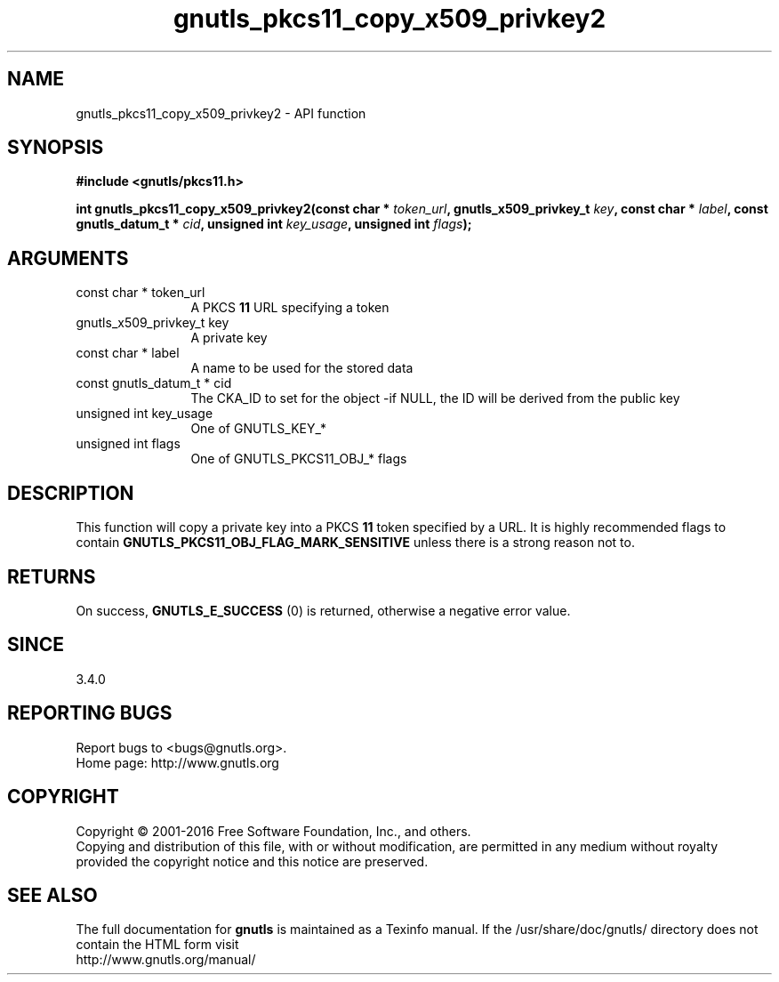 .\" DO NOT MODIFY THIS FILE!  It was generated by gdoc.
.TH "gnutls_pkcs11_copy_x509_privkey2" 3 "3.5.6" "gnutls" "gnutls"
.SH NAME
gnutls_pkcs11_copy_x509_privkey2 \- API function
.SH SYNOPSIS
.B #include <gnutls/pkcs11.h>
.sp
.BI "int gnutls_pkcs11_copy_x509_privkey2(const char * " token_url ", gnutls_x509_privkey_t " key ", const char * " label ", const gnutls_datum_t * " cid ", unsigned int " key_usage ", unsigned int " flags ");"
.SH ARGUMENTS
.IP "const char * token_url" 12
A PKCS \fB11\fP URL specifying a token
.IP "gnutls_x509_privkey_t key" 12
A private key
.IP "const char * label" 12
A name to be used for the stored data
.IP "const gnutls_datum_t * cid" 12
The CKA_ID to set for the object \-if NULL, the ID will be derived from the public key
.IP "unsigned int key_usage" 12
One of GNUTLS_KEY_*
.IP "unsigned int flags" 12
One of GNUTLS_PKCS11_OBJ_* flags
.SH "DESCRIPTION"
This function will copy a private key into a PKCS \fB11\fP token specified by
a URL. It is highly recommended flags to contain \fBGNUTLS_PKCS11_OBJ_FLAG_MARK_SENSITIVE\fP
unless there is a strong reason not to.
.SH "RETURNS"
On success, \fBGNUTLS_E_SUCCESS\fP (0) is returned, otherwise a
negative error value.
.SH "SINCE"
3.4.0
.SH "REPORTING BUGS"
Report bugs to <bugs@gnutls.org>.
.br
Home page: http://www.gnutls.org

.SH COPYRIGHT
Copyright \(co 2001-2016 Free Software Foundation, Inc., and others.
.br
Copying and distribution of this file, with or without modification,
are permitted in any medium without royalty provided the copyright
notice and this notice are preserved.
.SH "SEE ALSO"
The full documentation for
.B gnutls
is maintained as a Texinfo manual.
If the /usr/share/doc/gnutls/
directory does not contain the HTML form visit
.B
.IP http://www.gnutls.org/manual/
.PP
